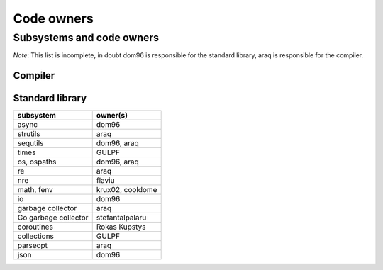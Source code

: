 ===========
Code owners
===========


Subsystems and code owners
--------------------------

*Note*: This list is incomplete, in doubt dom96 is responsible for the standard
library, araq is responsible for the compiler.


Compiler
~~~~~~~~

======================         ======================================================
subsystem                      owner(s)
======================         ======================================================
Parsing, Lexing                araq
Renderer                       cooldome, araq
Order of passes                cooldome
Semantic Checking              araq
Virtual machine                jangko, GULPF, araq
Sempass2: effects tracking     cooldome, araq
type system, concepts          zahary
transf                         cooldome, araq
semfold constant folding       araq
template instantiation         zahary, araq
term rewriting macros          cooldome, araq
closure interators             yglukhov, araq
lambda lifting                 yglukhov, araq
c, cpp codegen                 lemonboy, araq
js codegen                     yglukhov, lemonboy
alias analysis                 araq
dfa, writetracking             araq
parallel, multithreading       araq
incremental                    araq
sizeof computations            krux02
======================         ======================================================



Standard library
~~~~~~~~~~~~~~~~

======================         ======================================================
subsystem                      owner(s)
======================         ======================================================
async                          dom96
strutils                       araq
sequtils                       dom96, araq
times                          GULPF
os, ospaths                    dom96, araq
re                             araq
nre                            flaviu
math, fenv                     krux02,  cooldome
io                             dom96
garbage collector              araq
Go garbage collector           stefantalpalaru
coroutines                     Rokas Kupstys
collections                    GULPF
parseopt                       araq
json                           dom96
======================         ======================================================
